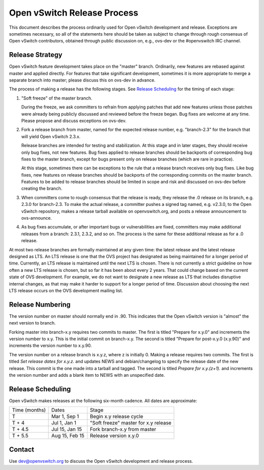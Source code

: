 ..
      Licensed under the Apache License, Version 2.0 (the "License"); you may
      not use this file except in compliance with the License. You may obtain
      a copy of the License at

          http://www.apache.org/licenses/LICENSE-2.0

      Unless required by applicable law or agreed to in writing, software
      distributed under the License is distributed on an "AS IS" BASIS, WITHOUT
      WARRANTIES OR CONDITIONS OF ANY KIND, either express or implied. See the
      License for the specific language governing permissions and limitations
      under the License.

      Convention for heading levels in OVN documentation:

      =======  Heading 0 (reserved for the title in a document)
      -------  Heading 1
      ~~~~~~~  Heading 2
      +++++++  Heading 3
      '''''''  Heading 4

      Avoid deeper levels because they do not render well.

============================
Open vSwitch Release Process
============================

This document describes the process ordinarily used for Open vSwitch
development and release.  Exceptions are sometimes necessary, so all of the
statements here should be taken as subject to change through rough consensus of
Open vSwitch contributors, obtained through public discussion on, e.g., ovs-dev
or the #openvswitch IRC channel.

Release Strategy
----------------

Open vSwitch feature development takes place on the "master" branch.
Ordinarily, new features are rebased against master and applied directly.  For
features that take significant development, sometimes it is more appropriate to
merge a separate branch into master; please discuss this on ovs-dev in advance.

The process of making a release has the following stages.  See `Release
Scheduling`_ for the timing of each stage:

1. "Soft freeze" of the master branch.

   During the freeze, we ask committers to refrain from applying patches that
   add new features unless those patches were already being publicly discussed
   and reviewed before the freeze began.  Bug fixes are welcome at any time.
   Please propose and discuss exceptions on ovs-dev.
 
2. Fork a release branch from master, named for the expected release number,
   e.g. "branch-2.3" for the branch that will yield Open vSwitch 2.3.x.

   Release branches are intended for testing and stabilization.  At this stage
   and in later stages, they should receive only bug fixes, not new features.
   Bug fixes applied to release branches should be backports of corresponding
   bug fixes to the master branch, except for bugs present only on release
   branches (which are rare in practice).

   At this stage, sometimes there can be exceptions to the rule that a release
   branch receives only bug fixes.  Like bug fixes, new features on release
   branches should be backports of the corresponding commits on the master
   branch.  Features to be added to release branches should be limited in scope
   and risk and discussed on ovs-dev before creating the branch.

3. When committers come to rough consensus that the release is ready, they
   release the .0 release on its branch, e.g. 2.3.0 for branch-2.3.  To make
   the actual release, a committer pushes a signed tag named, e.g. v2.3.0, to
   the Open vSwitch repository, makes a release tarball available on
   openvswitch.org, and posts a release announcement to ovs-announce.

4. As bug fixes accumulate, or after important bugs or vulnerabilities are
   fixed, committers may make additional releases from a branch: 2.3.1, 2.3.2,
   and so on.  The process is the same for these additional release as for a .0
   release.

At most two release branches are formally maintained at any given time: the
latest release and the latest release designed as LTS.  An LTS release is one
that the OVS project has designated as being maintained for a longer period of
time.  Currently, an LTS release is maintained until the next LTS is chosen.
There is not currently a strict guideline on how often a new LTS release is
chosen, but so far it has been about every 2 years.  That could change based on
the current state of OVS development.  For example, we do not want to designate
a new release as LTS that includes disruptive internal changes, as that may
make it harder to support for a longer period of time.  Discussion about
choosing the next LTS release occurs on the OVS development mailing list.

Release Numbering
-----------------

The version number on master should normally end in .90.  This indicates that
the Open vSwitch version is "almost" the next version to branch.

Forking master into branch-x.y requires two commits to master.  The first is
titled "Prepare for x.y.0" and increments the version number to x.y.  This is
the initial commit on branch-x.y.  The second is titled "Prepare for post-x.y.0
(x.y.90)" and increments the version number to x.y.90.

The version number on a release branch is x.y.z, where z is initially 0.
Making a release requires two commits.  The first is titled *Set release dates
for x.y.z.* and updates NEWS and debian/changelog to specify the release date
of the new release.  This commit is the one made into a tarball and tagged.
The second is titled *Prepare for x.y.(z+1).* and increments the version number
and adds a blank item to NEWS with an unspecified date.

Release Scheduling
------------------

Open vSwitch makes releases at the following six-month cadence.  All dates are
approximate:

+---------------+----------------+--------------------------------------+
| Time (months) | Dates          | Stage                                |
+---------------+----------------+--------------------------------------+
| T             | Mar 1, Sep 1   | Begin x.y release cycle              |
+---------------+----------------+--------------------------------------+
| T + 4         | Jul 1, Jan 1   | "Soft freeze" master for x.y release |
+---------------+----------------+--------------------------------------+
| T + 4.5       | Jul 15, Jan 15 | Fork branch-x.y from master          |
+---------------+----------------+--------------------------------------+
| T + 5.5       | Aug 15, Feb 15 | Release version x.y.0                |
+---------------+----------------+--------------------------------------+

Contact
-------

Use dev@openvswitch.org to discuss the Open vSwitch development and release
process.
